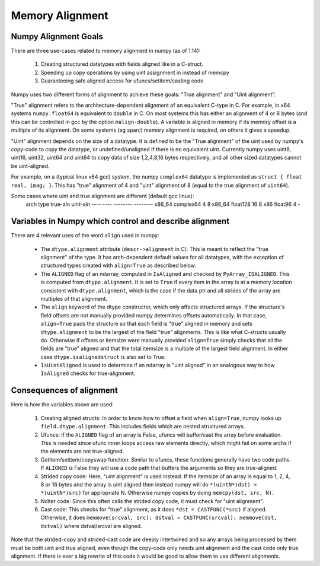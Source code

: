 .. _alignment:

Memory Alignment
================

Numpy Alignment Goals
---------------------

There are three use-cases related to memory alignment in numpy (as of 1.14):

 1. Creating structured datatypes with fields aligned like in a C-struct.
 2. Speeding up copy operations by using uint assignment in instead of memcpy
 3. Guaranteeing safe aligned access for ufuncs/setitem/casting code

Numpy uses two different forms of alignment to achieve these goals:
"True alignment" and "Uint alignment".

"True" alignment refers to the architecture-dependent alignment of an
equivalent C-type in C. For example, in x64 systems ``numpy.float64`` is
equivalent to ``double`` in C. On most systems this has either an alignment of
4 or 8 bytes (and this can be controlled in gcc by the option
``malign-double``).  A variable is aligned in memory if its memory offset is a
multiple of its alignment. On some systems (eg sparc) memory alignment is
required, on others it gives a speedup.

"Uint" alignment depends on the size of a datatype. It is defined to be the
"True alignment" of the uint used by numpy's copy-code to copy the datatype, or
undefined/unaligned if there is no equivalent uint. Currently numpy uses uint8,
uint16, uint32, uint64 and uint64 to copy data of size 1,2,4,8,16 bytes
respectively, and all other sized datatypes cannot be uint-aligned.

For example, on a (typical linux x64 gcc) system, the numpy ``complex64``
datatype is implemented as ``struct { float real, imag; }``. This has "true"
alignment of 4 and "uint" alignment of 8 (equal to the true alignment of
``uint64``).

Some cases where uint and true alignment are different (default gcc linux):
   arch     type        true-aln    uint-aln
   ----     ----        --------    --------
   x86_64   complex64          4           8
   x86_64   float128          16           8
   x86      float96            4           -


Variables in Numpy which control and describe alignment
-------------------------------------------------------

There are 4 relevant uses of the word ``align`` used in numpy:

 * The ``dtype.alignment`` attribute (``descr->alignment`` in C). This is meant
   to reflect the "true alignment" of the type. It has arch-dependent default
   values for all datatypes, with the exception of structured types created
   with ``align=True`` as described below.
 * The ``ALIGNED`` flag of an ndarray, computed in ``IsAligned`` and checked
   by ``PyArray_ISALIGNED``. This is computed from ``dtype.alignment``.
   It is set to ``True`` if every item in the array is at a memory location
   consistent with ``dtype.alignment``, which is the case if the data ptr and
   all strides of the array are multiples of that alignment.
 * The ``align`` keyword of the dtype constructor, which only affects structured
   arrays. If the structure's field offsets are not manually provided numpy
   determines offsets automatically. In that case, ``align=True`` pads the
   structure so that each field is "true" aligned in memory and sets
   ``dtype.alignment`` to be the largest of the field "true" alignments. This
   is like what C-structs usually do. Otherwise if offsets or itemsize were
   manually provided ``align=True`` simply checks that all the fields are
   "true" aligned and that the total itemsize is a multiple of the largest
   field alignment. In either case ``dtype.isalignedstruct`` is also set to
   True.
 * ``IsUintAligned`` is used to determine if an ndarray is "uint aligned" in
   an analogous way to how ``IsAligned`` checks for true-alignment.

Consequences of alignment
-------------------------

Here is how the variables above are used:

 1. Creating aligned structs: In order to know how to offset a field when
    ``align=True``, numpy looks up ``field.dtype.alignment``. This includes
    fields which are nested structured arrays.
 2. Ufuncs: If the ``ALIGNED`` flag of an array is False, ufuncs will
    buffer/cast the array before evaluation. This is needed since ufunc inner
    loops access raw elements directly, which might fail on some archs if the
    elements are not true-aligned.
 3. Getitem/setitem/copyswap function: Similar to ufuncs, these functions
    generally have two code paths. If ``ALIGNED`` is False they will
    use a code path that buffers the arguments so they are true-aligned.
 4. Strided copy code: Here, "uint alignment" is used instead.  If the itemsize
    of an array is equal to 1, 2, 4, 8 or 16 bytes and the array is uint
    aligned then instead numpy will do ``*(uintN*)dst) = *(uintN*)src)`` for
    appropriate N. Otherwise numpy copies by doing ``memcpy(dst, src, N)``.
 5. Nditer code: Since this often calls the strided copy code, it must
    check for "uint alignment".
 6. Cast code: This checks for "true" alignment, as it does
    ``*dst = CASTFUNC(*src)`` if aligned. Otherwise, it does
    ``memmove(srcval, src); dstval = CASTFUNC(srcval); memmove(dst, dstval)``
    where dstval/srcval are aligned.

Note that the strided-copy and strided-cast code are deeply intertwined and so
any arrays being processed by them must be both uint and true aligned, even
though the copy-code only needs uint alignment and the cast code only true
alignment.  If there is ever a big rewrite of this code it would be good to
allow them to use different alignments.


